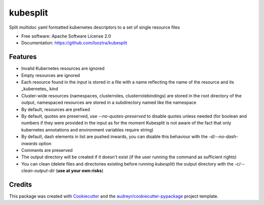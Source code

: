 =========
kubesplit
=========


.. image:: https://img.shields.io/pypi/v/kubesplit.svg
        :target: https://pypi.python.org/pypi/kubesplit

.. image:: https://circleci.com/gh/looztra/kubesplit.svg?style=svg
    :target: https://circleci.com/gh/looztra/kubesplit


Split multidoc yaml formatted kubernetes descriptors to a set of single resource files


* Free software: Apache Software License 2.0
* Documentation: https://github.com/looztra/kubesplit


Features
--------

- Invalid Kubernetes resources are ignored
- Empty resources are ignored
- Each resource found in the input is stored in a file with a name reflecting the name of the resource and its _kubernetes_ kind
- Cluster-wide resources (namespaces, clusterroles, clusterrolebindings) are stored in the root directory of the output, namespaced resources are stored in a subdirectory named like the namespace
- By default, resources are prefixed
- By default, quotes are preserved, use `--no-quotes-preserved` to disable quotes unless needed (for boolean and numbers if they were provided in the input as for the moment Kubesplit is not aware of the fact that only kubernetes annotations and environment variables require string)
- By default, dash elements in list are pushed inwards, you can disable this behaviour with the `-d`/`--no-dash-inwards` option
- Comments are preserved
- The output directory will be created if it doesn't exist (if the user running the command as sufficient rights)
- You can clean (delete files and directories existing before running `kubesplit`) the output directory with the `-c`/`--clean-output-dir` (**use at your own risks**)

Credits
-------

This package was created with Cookiecutter_ and the `audreyr/cookiecutter-pypackage`_ project template.

.. _Cookiecutter: https://github.com/audreyr/cookiecutter
.. _`audreyr/cookiecutter-pypackage`: https://github.com/audreyr/cookiecutter-pypackage
